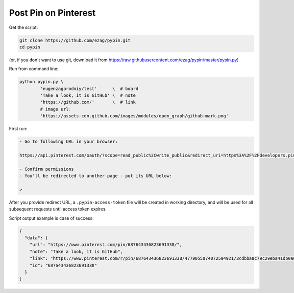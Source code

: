 Post Pin on Pinterest
---------------------

Get the script:

.. code-block:: bash

    git clone https://github.com/ezag/pypin.git
    cd pypin


(or, if you don't want to use git, download it from
https://raw.githubusercontent.com/ezag/pypin/master/pypin.py)

Run from command line:

.. code-block:: bash

    python pypin.py \
            'eugenzagorodniy/test'      \  # board
            'Take a look, it is GitHub' \  # note
            'https://github.com/'       \  # link
            # image url:
            'https://assets-cdn.github.com/images/modules/open_graph/github-mark.png'

First run:

.. code-block:: none

    - Go to following URL in your browser: 

    https://api.pinterest.com/oauth/?scope=read_public%2Cwrite_public&redirect_uri=https%3A%2F%2Fdevelopers.pinterest.com%2Ftools%2Fapi-explorer%2F&response_type=token&client_id=4779055074072594921

    - Confirm permissions
    - You'll be redirected to another page - put its URL below:

    >

After you provide redirect URL, a ``.pypin-access-token`` file will be
created in working directory, and will be used for all subsequent
requests until access token expires.

Script output example is case of success:

.. code-block:: json

    {
      "data": {
        "url": "https://www.pinterest.com/pin/687643436823691338/", 
        "note": "Take a look, it is GitHub", 
        "link": "https://www.pinterest.com/r/pin/687643436823691338/4779055074072594921/3cdbba8c79c29eba41db0a63e1b7ea42ff8a705745fc44e54f86ec42ecd50874", 
        "id": "687643436823691338"
      }
    }
